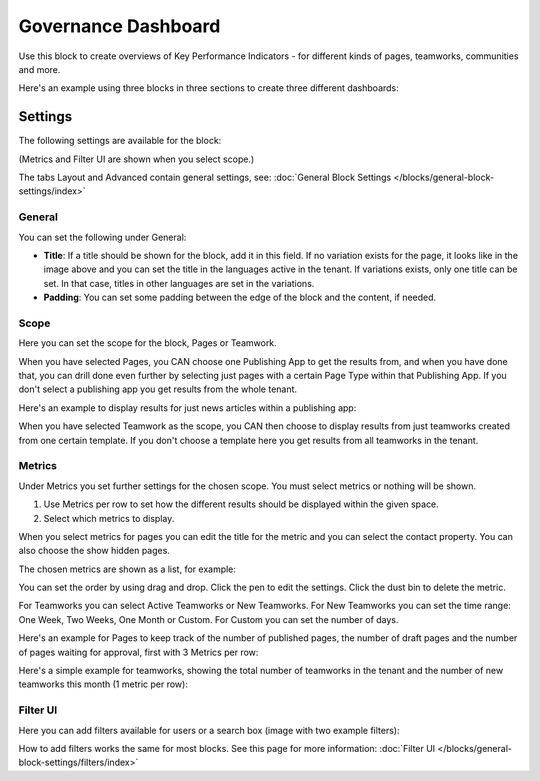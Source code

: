 Governance Dashboard
======================

Use this block to create overviews of Key Performance Indicators - for different kinds of pages, teamworks, communities and more. 

Here's an example using three blocks in three sections to create three different dashboards:

.. image:: dashboard-example.png

Settings
*********
The following settings are available for the block:

.. image:: dashboard-settings.png

(Metrics and Filter UI are shown when you select scope.)

The tabs Layout and Advanced contain general settings, see: :doc:`General Block Settings </blocks/general-block-settings/index>`

General
--------
You can set the following under General:

.. image:: dashboard-settings-general.png

+ **Title**: If a title should be shown for the block, add it in this field. If no variation exists for the page, it looks like in the image above and you can set the title in the languages active in the tenant. If variations exists, only one title can be set. In that case, titles in other languages are set in the variations.
+ **Padding**: You can set some padding between the edge of the block and the content, if needed.

Scope
-------
Here you can set the scope for the block, Pages or Teamwork.

.. image:: dashboard-settings-scope-new.png

When you have selected Pages, you CAN choose one Publishing App to get the results from, and when you have done that, you can drill done even further by selecting just pages with a certain Page Type within that Publishing App. If you don't select a publishing app you get results from the whole tenant.

Here's an example to display results for just news articles within a publishing app:

.. image:: dashboard-settings-scope-pages-example.png

When you have selected Teamwork as the scope, you CAN then choose to display results from just teamworks created from one certain template. If you don't choose a template here you get results from all teamworks in the tenant.

.. image:: dashboard-settings-scope-teamwork.png

Metrics
---------
Under Metrics you set further settings for the chosen scope. You must select metrics or nothing will be shown.

.. image:: dashboard-settings-metrics-new.png

1. Use Metrics per row to set how the different results should be displayed within the given space.
2. Select which metrics to display.

When you select metrics for pages you can edit the title for the metric and you can select the contact property. You can also choose the show hidden pages.

.. image:: dashboard-settings-metrics-new-pages.png

The chosen metrics are shown as a list, for example:

.. image:: dashboard-settings-metrics-new-pages2.png

You can set the order by using drag and drop. Click the pen to edit the settings. Click the dust bin to delete the metric.

For Teamworks you can select Active Teamworks or New Teamworks. For New Teamworks you can set the time range: One Week, Two Weeks, One Month or Custom. For Custom you can set the number of days.

.. image:: dashboard-settings-metrics-new-teamwork.png

Here's an example for Pages to keep track of the number of published pages, the number of draft pages and the number of pages waiting for approval, first with 3 Metrics per row:

.. image:: dashboard-settings-metrics-row3.png

 and with 1 Metric per row:

.. image:: dashboard-settings-metrics-row1.png

Here's a simple example for teamworks, showing the total number of teamworks in the tenant and the number of new teamworks this month (1 metric per row):

.. image:: dashboard-settings-metrics-teamwork-example.png

Filter UI
------------
Here you can add filters available for users or a search box (image with two example filters):

.. image:: dashboard-settings-filter.png

How to add filters works the same for most blocks. See this page for more information: :doc:`Filter UI </blocks/general-block-settings/filters/index>`




